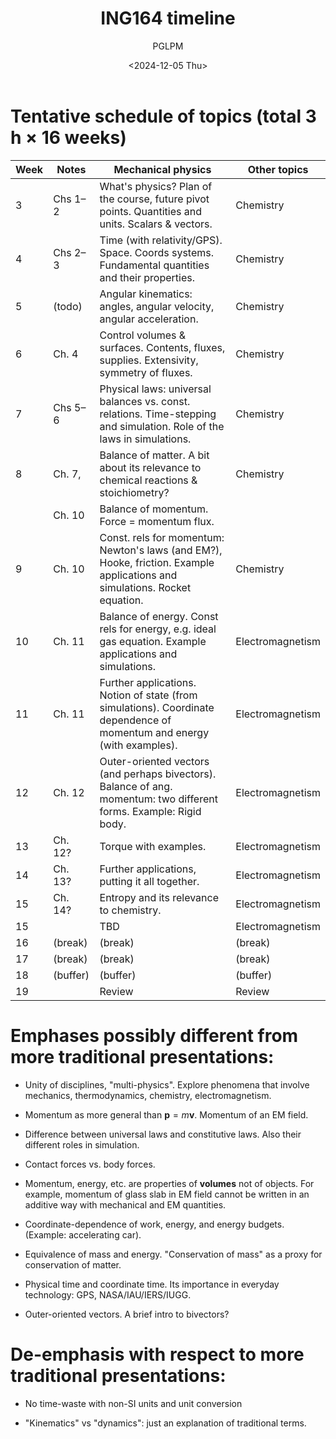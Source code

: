 #+TITLE: ING164 timeline
#+AUTHOR: PGLPM
#+DATE: <2024-12-05 Thu>
#+LAST-UPDATED: 2024-12-09


* Tentative schedule of topics (total 3 h × 16 weeks)
|------+----------+----------------------------------------------------------------------------------------------------------------------------+------------------|
| Week | Notes    | Mechanical physics                                                                                                         | Other topics     |
|------+----------+----------------------------------------------------------------------------------------------------------------------------+------------------|
|    3 | Chs 1–2  | What's physics? Plan of the course, future pivot points. Quantities and units. Scalars & vectors.                          | Chemistry        |
|    4 | Chs 2–3  | Time (with relativity/GPS). Space. Coords systems. Fundamental quantities and their properties.                            | Chemistry        |
|    5 | (todo)   | Angular kinematics: angles, angular velocity, angular acceleration.                                                        | Chemistry        |
|    6 | Ch. 4    | Control volumes & surfaces. Contents, fluxes, supplies. Extensivity, symmetry of fluxes.                                   | Chemistry        |
|    7 | Chs 5–6  | Physical laws: universal balances vs. const. relations. Time-stepping and simulation. Role of the laws in simulations.     | Chemistry        |
|    8 | Ch. 7,   | Balance of matter. A bit about its relevance to chemical reactions & stoichiometry?                                        | Chemistry        |
|      | Ch. 10   | Balance of momentum. Force = momentum flux.                                                                                |                  |
|    9 | Ch. 10   | Const. rels for momentum: Newton's laws (and EM?), Hooke, friction. Example applications and simulations. Rocket equation. | Chemistry        |
|   10 | Ch. 11   | Balance of energy. Const rels for energy, e.g. ideal gas equation. Example applications and simulations.                   | Electromagnetism |
|   11 | Ch. 11   | Further applications. Notion of state (from simulations). Coordinate dependence of momentum and energy (with examples).    | Electromagnetism |
|   12 | Ch. 12   | Outer-oriented vectors (and perhaps bivectors). Balance of ang. momentum: two different forms. Example: Rigid body.        | Electromagnetism |
|   13 | Ch. 12?  | Torque with examples.                                                                                                      | Electromagnetism |
|   14 | Ch. 13?  | Further applications, putting it all together.                                                                             | Electromagnetism |
|   15 | Ch. 14?  | Entropy and its relevance to chemistry.                                                                                    | Electromagnetism |
|   15 |          | TBD                                                                                                                        | Electromagnetism |
|   16 | (break)  | (break)                                                                                                                    | (break)          |
|   17 | (break)  | (break)                                                                                                                    | (break)          |
|   18 | (buffer) | (buffer)                                                                                                                   | (buffer)         |
|   19 |          | Review                                                                                                                     | Review           |
|------+----------+----------------------------------------------------------------------------------------------------------------------------+------------------|


* Emphases possibly different from more traditional presentations:

- Unity of disciplines, "multi-physics". Explore phenomena that
  involve mechanics, thermodynamics, chemistry, electromagnetism.

- Momentum as more general than $\mathbf{p} = m\mathbf{v}$.
  Momentum of an EM field.

- Difference between universal laws and constitutive laws.
  Also their different roles in simulation.

- Contact forces vs. body forces.

- Momentum, energy, etc. are properties of *volumes* not of objects.
  For example, momentum of glass slab in EM field cannot be written in
  an additive way with mechanical and EM quantities.

- Coordinate-dependence of work, energy, and energy budgets.
  (Example: accelerating car).

- Equivalence of mass and energy. "Conservation of mass" as a proxy
  for conservation of matter.

- Physical time and coordinate time. Its importance in everyday
  technology: GPS, NASA/IAU/IERS/IUGG.

- Outer-oriented vectors. A brief intro to bivectors?

* De-emphasis with respect to more traditional presentations:
- No time-waste with non-SI units and unit conversion
  
- "Kinematics" vs "dynamics": just an explanation of traditional terms.
